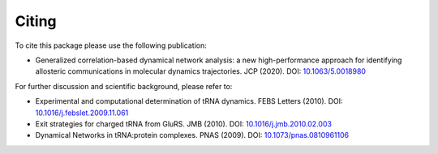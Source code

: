 =========
Citing
=========

To cite this package please use the following publication:

* Generalized correlation-based dynamical network analysis: a new high-performance approach for identifying allosteric communications in molecular dynamics trajectories. JCP (2020). DOI: `10.1063/5.0018980 <https://doi.org/10.1063/5.0018980>`_

For further discussion and scientific background, please refer to:

* Experimental and computational determination of tRNA dynamics. FEBS Letters (2010). DOI: `10.1016/j.febslet.2009.11.061 <https://doi.org/10.1016/j.febslet.2009.11.061>`_

* Exit strategies for charged tRNA from GluRS. JMB (2010). DOI: `10.1016/j.jmb.2010.02.003 <https://doi.org/10.1016/j.jmb.2010.02.003>`_

* Dynamical Networks in tRNA:protein complexes. PNAS (2009). DOI: `10.1073/pnas.0810961106 <https://doi.org/10.1073/pnas.0810961106>`_
